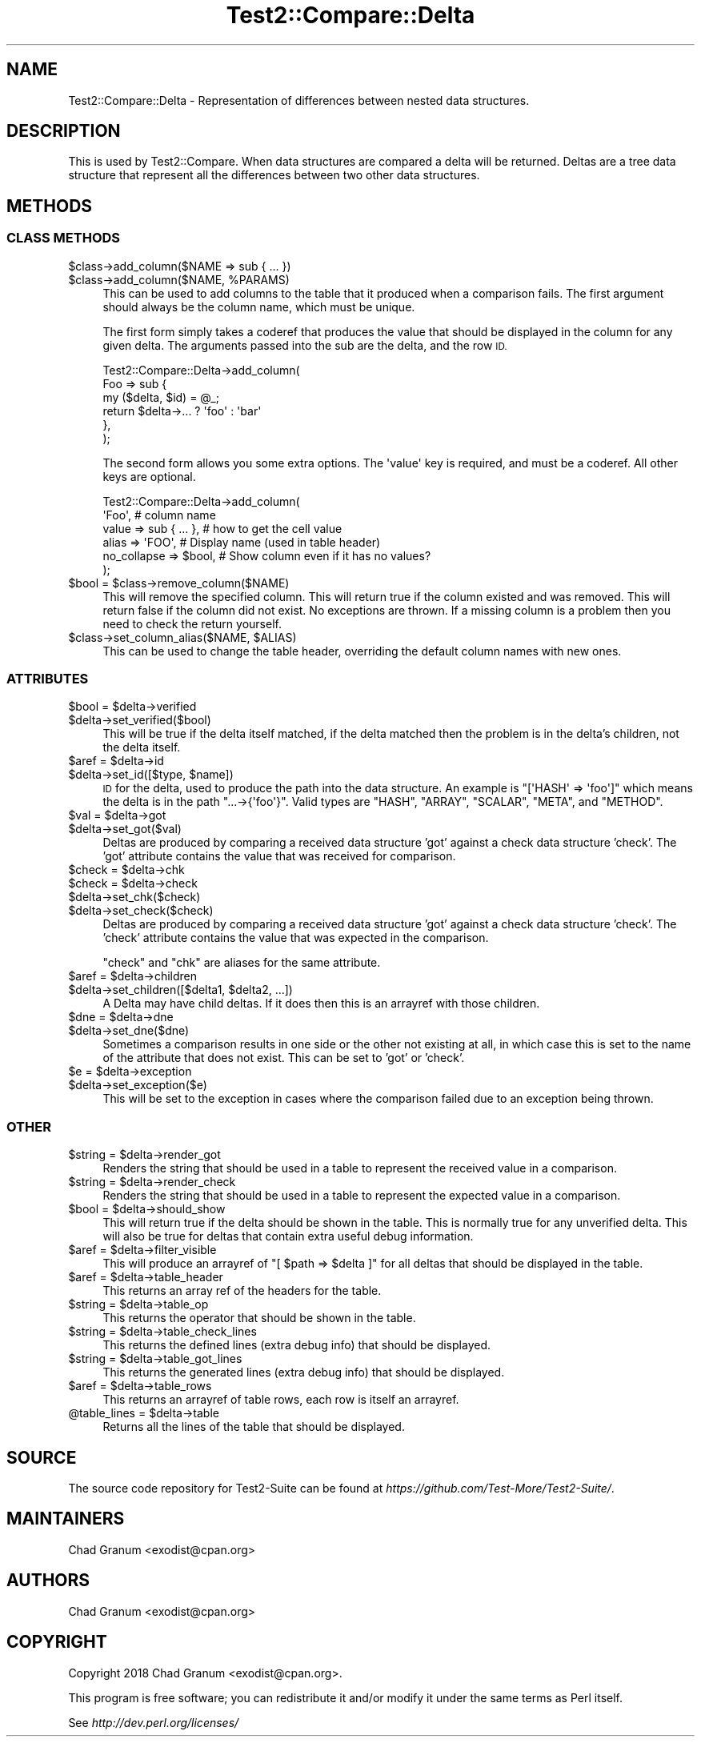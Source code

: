 .\" Automatically generated by Pod::Man 4.14 (Pod::Simple 3.43)
.\"
.\" Standard preamble:
.\" ========================================================================
.de Sp \" Vertical space (when we can't use .PP)
.if t .sp .5v
.if n .sp
..
.de Vb \" Begin verbatim text
.ft CW
.nf
.ne \\$1
..
.de Ve \" End verbatim text
.ft R
.fi
..
.\" Set up some character translations and predefined strings.  \*(-- will
.\" give an unbreakable dash, \*(PI will give pi, \*(L" will give a left
.\" double quote, and \*(R" will give a right double quote.  \*(C+ will
.\" give a nicer C++.  Capital omega is used to do unbreakable dashes and
.\" therefore won't be available.  \*(C` and \*(C' expand to `' in nroff,
.\" nothing in troff, for use with C<>.
.tr \(*W-
.ds C+ C\v'-.1v'\h'-1p'\s-2+\h'-1p'+\s0\v'.1v'\h'-1p'
.ie n \{\
.    ds -- \(*W-
.    ds PI pi
.    if (\n(.H=4u)&(1m=24u) .ds -- \(*W\h'-12u'\(*W\h'-12u'-\" diablo 10 pitch
.    if (\n(.H=4u)&(1m=20u) .ds -- \(*W\h'-12u'\(*W\h'-8u'-\"  diablo 12 pitch
.    ds L" ""
.    ds R" ""
.    ds C` ""
.    ds C' ""
'br\}
.el\{\
.    ds -- \|\(em\|
.    ds PI \(*p
.    ds L" ``
.    ds R" ''
.    ds C`
.    ds C'
'br\}
.\"
.\" Escape single quotes in literal strings from groff's Unicode transform.
.ie \n(.g .ds Aq \(aq
.el       .ds Aq '
.\"
.\" If the F register is >0, we'll generate index entries on stderr for
.\" titles (.TH), headers (.SH), subsections (.SS), items (.Ip), and index
.\" entries marked with X<> in POD.  Of course, you'll have to process the
.\" output yourself in some meaningful fashion.
.\"
.\" Avoid warning from groff about undefined register 'F'.
.de IX
..
.nr rF 0
.if \n(.g .if rF .nr rF 1
.if (\n(rF:(\n(.g==0)) \{\
.    if \nF \{\
.        de IX
.        tm Index:\\$1\t\\n%\t"\\$2"
..
.        if !\nF==2 \{\
.            nr % 0
.            nr F 2
.        \}
.    \}
.\}
.rr rF
.\" ========================================================================
.\"
.IX Title "Test2::Compare::Delta 3"
.TH Test2::Compare::Delta 3 "2022-03-04" "perl v5.36.0" "User Contributed Perl Documentation"
.\" For nroff, turn off justification.  Always turn off hyphenation; it makes
.\" way too many mistakes in technical documents.
.if n .ad l
.nh
.SH "NAME"
Test2::Compare::Delta \- Representation of differences between nested data
structures.
.SH "DESCRIPTION"
.IX Header "DESCRIPTION"
This is used by Test2::Compare. When data structures are compared a
delta will be returned. Deltas are a tree data structure that represent all the
differences between two other data structures.
.SH "METHODS"
.IX Header "METHODS"
.SS "\s-1CLASS METHODS\s0"
.IX Subsection "CLASS METHODS"
.ie n .IP "$class\->add_column($NAME => sub { ... })" 4
.el .IP "\f(CW$class\fR\->add_column($NAME => sub { ... })" 4
.IX Item "$class->add_column($NAME => sub { ... })"
.PD 0
.ie n .IP "$class\->add_column($NAME, %PARAMS)" 4
.el .IP "\f(CW$class\fR\->add_column($NAME, \f(CW%PARAMS\fR)" 4
.IX Item "$class->add_column($NAME, %PARAMS)"
.PD
This can be used to add columns to the table that it produced when a comparison
fails. The first argument should always be the column name, which must be
unique.
.Sp
The first form simply takes a coderef that produces the value that should be
displayed in the column for any given delta. The arguments passed into the sub
are the delta, and the row \s-1ID.\s0
.Sp
.Vb 6
\&    Test2::Compare::Delta\->add_column(
\&        Foo => sub {
\&            my ($delta, $id) = @_;
\&            return $delta\->... ? \*(Aqfoo\*(Aq : \*(Aqbar\*(Aq
\&        },
\&    );
.Ve
.Sp
The second form allows you some extra options. The \f(CW\*(Aqvalue\*(Aq\fR key is required,
and must be a coderef. All other keys are optional.
.Sp
.Vb 6
\&    Test2::Compare::Delta\->add_column(
\&        \*(AqFoo\*(Aq,    # column name
\&        value => sub { ... },    # how to get the cell value
\&        alias       => \*(AqFOO\*(Aq,    # Display name (used in table header)
\&        no_collapse => $bool,    # Show column even if it has no values?
\&    );
.Ve
.ie n .IP "$bool = $class\->remove_column($NAME)" 4
.el .IP "\f(CW$bool\fR = \f(CW$class\fR\->remove_column($NAME)" 4
.IX Item "$bool = $class->remove_column($NAME)"
This will remove the specified column. This will return true if the column
existed and was removed. This will return false if the column did not exist. No
exceptions are thrown. If a missing column is a problem then you need to check
the return yourself.
.ie n .IP "$class\->set_column_alias($NAME, $ALIAS)" 4
.el .IP "\f(CW$class\fR\->set_column_alias($NAME, \f(CW$ALIAS\fR)" 4
.IX Item "$class->set_column_alias($NAME, $ALIAS)"
This can be used to change the table header, overriding the default column
names with new ones.
.SS "\s-1ATTRIBUTES\s0"
.IX Subsection "ATTRIBUTES"
.ie n .IP "$bool = $delta\->verified" 4
.el .IP "\f(CW$bool\fR = \f(CW$delta\fR\->verified" 4
.IX Item "$bool = $delta->verified"
.PD 0
.ie n .IP "$delta\->set_verified($bool)" 4
.el .IP "\f(CW$delta\fR\->set_verified($bool)" 4
.IX Item "$delta->set_verified($bool)"
.PD
This will be true if the delta itself matched, if the delta matched then the
problem is in the delta's children, not the delta itself.
.ie n .IP "$aref = $delta\->id" 4
.el .IP "\f(CW$aref\fR = \f(CW$delta\fR\->id" 4
.IX Item "$aref = $delta->id"
.PD 0
.ie n .IP "$delta\->set_id([$type, $name])" 4
.el .IP "\f(CW$delta\fR\->set_id([$type, \f(CW$name\fR])" 4
.IX Item "$delta->set_id([$type, $name])"
.PD
\&\s-1ID\s0 for the delta, used to produce the path into the data structure. An
example is \f(CW\*(C`[\*(AqHASH\*(Aq => \*(Aqfoo\*(Aq]\*(C'\fR which means the delta is in the path
\&\f(CW\*(C`...\->{\*(Aqfoo\*(Aq}\*(C'\fR. Valid types are \f(CW\*(C`HASH\*(C'\fR, \f(CW\*(C`ARRAY\*(C'\fR, \f(CW\*(C`SCALAR\*(C'\fR, \f(CW\*(C`META\*(C'\fR, and
\&\f(CW\*(C`METHOD\*(C'\fR.
.ie n .IP "$val = $delta\->got" 4
.el .IP "\f(CW$val\fR = \f(CW$delta\fR\->got" 4
.IX Item "$val = $delta->got"
.PD 0
.ie n .IP "$delta\->set_got($val)" 4
.el .IP "\f(CW$delta\fR\->set_got($val)" 4
.IX Item "$delta->set_got($val)"
.PD
Deltas are produced by comparing a received data structure 'got' against a
check data structure 'check'. The 'got' attribute contains the value that was
received for comparison.
.ie n .IP "$check = $delta\->chk" 4
.el .IP "\f(CW$check\fR = \f(CW$delta\fR\->chk" 4
.IX Item "$check = $delta->chk"
.PD 0
.ie n .IP "$check = $delta\->check" 4
.el .IP "\f(CW$check\fR = \f(CW$delta\fR\->check" 4
.IX Item "$check = $delta->check"
.ie n .IP "$delta\->set_chk($check)" 4
.el .IP "\f(CW$delta\fR\->set_chk($check)" 4
.IX Item "$delta->set_chk($check)"
.ie n .IP "$delta\->set_check($check)" 4
.el .IP "\f(CW$delta\fR\->set_check($check)" 4
.IX Item "$delta->set_check($check)"
.PD
Deltas are produced by comparing a received data structure 'got' against a
check data structure 'check'. The 'check' attribute contains the value that was
expected in the comparison.
.Sp
\&\f(CW\*(C`check\*(C'\fR and \f(CW\*(C`chk\*(C'\fR are aliases for the same attribute.
.ie n .IP "$aref = $delta\->children" 4
.el .IP "\f(CW$aref\fR = \f(CW$delta\fR\->children" 4
.IX Item "$aref = $delta->children"
.PD 0
.ie n .IP "$delta\->set_children([$delta1, $delta2, ...])" 4
.el .IP "\f(CW$delta\fR\->set_children([$delta1, \f(CW$delta2\fR, ...])" 4
.IX Item "$delta->set_children([$delta1, $delta2, ...])"
.PD
A Delta may have child deltas. If it does then this is an arrayref with those
children.
.ie n .IP "$dne = $delta\->dne" 4
.el .IP "\f(CW$dne\fR = \f(CW$delta\fR\->dne" 4
.IX Item "$dne = $delta->dne"
.PD 0
.ie n .IP "$delta\->set_dne($dne)" 4
.el .IP "\f(CW$delta\fR\->set_dne($dne)" 4
.IX Item "$delta->set_dne($dne)"
.PD
Sometimes a comparison results in one side or the other not existing at all, in
which case this is set to the name of the attribute that does not exist. This
can be set to 'got' or 'check'.
.ie n .IP "$e = $delta\->exception" 4
.el .IP "\f(CW$e\fR = \f(CW$delta\fR\->exception" 4
.IX Item "$e = $delta->exception"
.PD 0
.ie n .IP "$delta\->set_exception($e)" 4
.el .IP "\f(CW$delta\fR\->set_exception($e)" 4
.IX Item "$delta->set_exception($e)"
.PD
This will be set to the exception in cases where the comparison failed due to
an exception being thrown.
.SS "\s-1OTHER\s0"
.IX Subsection "OTHER"
.ie n .IP "$string = $delta\->render_got" 4
.el .IP "\f(CW$string\fR = \f(CW$delta\fR\->render_got" 4
.IX Item "$string = $delta->render_got"
Renders the string that should be used in a table to represent the received
value in a comparison.
.ie n .IP "$string = $delta\->render_check" 4
.el .IP "\f(CW$string\fR = \f(CW$delta\fR\->render_check" 4
.IX Item "$string = $delta->render_check"
Renders the string that should be used in a table to represent the expected
value in a comparison.
.ie n .IP "$bool = $delta\->should_show" 4
.el .IP "\f(CW$bool\fR = \f(CW$delta\fR\->should_show" 4
.IX Item "$bool = $delta->should_show"
This will return true if the delta should be shown in the table. This is
normally true for any unverified delta. This will also be true for deltas that
contain extra useful debug information.
.ie n .IP "$aref = $delta\->filter_visible" 4
.el .IP "\f(CW$aref\fR = \f(CW$delta\fR\->filter_visible" 4
.IX Item "$aref = $delta->filter_visible"
This will produce an arrayref of \f(CW\*(C`[ $path => $delta ]\*(C'\fR for all deltas that
should be displayed in the table.
.ie n .IP "$aref = $delta\->table_header" 4
.el .IP "\f(CW$aref\fR = \f(CW$delta\fR\->table_header" 4
.IX Item "$aref = $delta->table_header"
This returns an array ref of the headers for the table.
.ie n .IP "$string = $delta\->table_op" 4
.el .IP "\f(CW$string\fR = \f(CW$delta\fR\->table_op" 4
.IX Item "$string = $delta->table_op"
This returns the operator that should be shown in the table.
.ie n .IP "$string = $delta\->table_check_lines" 4
.el .IP "\f(CW$string\fR = \f(CW$delta\fR\->table_check_lines" 4
.IX Item "$string = $delta->table_check_lines"
This returns the defined lines (extra debug info) that should be displayed.
.ie n .IP "$string = $delta\->table_got_lines" 4
.el .IP "\f(CW$string\fR = \f(CW$delta\fR\->table_got_lines" 4
.IX Item "$string = $delta->table_got_lines"
This returns the generated lines (extra debug info) that should be displayed.
.ie n .IP "$aref = $delta\->table_rows" 4
.el .IP "\f(CW$aref\fR = \f(CW$delta\fR\->table_rows" 4
.IX Item "$aref = $delta->table_rows"
This returns an arrayref of table rows, each row is itself an arrayref.
.ie n .IP "@table_lines = $delta\->table" 4
.el .IP "\f(CW@table_lines\fR = \f(CW$delta\fR\->table" 4
.IX Item "@table_lines = $delta->table"
Returns all the lines of the table that should be displayed.
.SH "SOURCE"
.IX Header "SOURCE"
The source code repository for Test2\-Suite can be found at
\&\fIhttps://github.com/Test\-More/Test2\-Suite/\fR.
.SH "MAINTAINERS"
.IX Header "MAINTAINERS"
.IP "Chad Granum <exodist@cpan.org>" 4
.IX Item "Chad Granum <exodist@cpan.org>"
.SH "AUTHORS"
.IX Header "AUTHORS"
.PD 0
.IP "Chad Granum <exodist@cpan.org>" 4
.IX Item "Chad Granum <exodist@cpan.org>"
.PD
.SH "COPYRIGHT"
.IX Header "COPYRIGHT"
Copyright 2018 Chad Granum <exodist@cpan.org>.
.PP
This program is free software; you can redistribute it and/or
modify it under the same terms as Perl itself.
.PP
See \fIhttp://dev.perl.org/licenses/\fR
